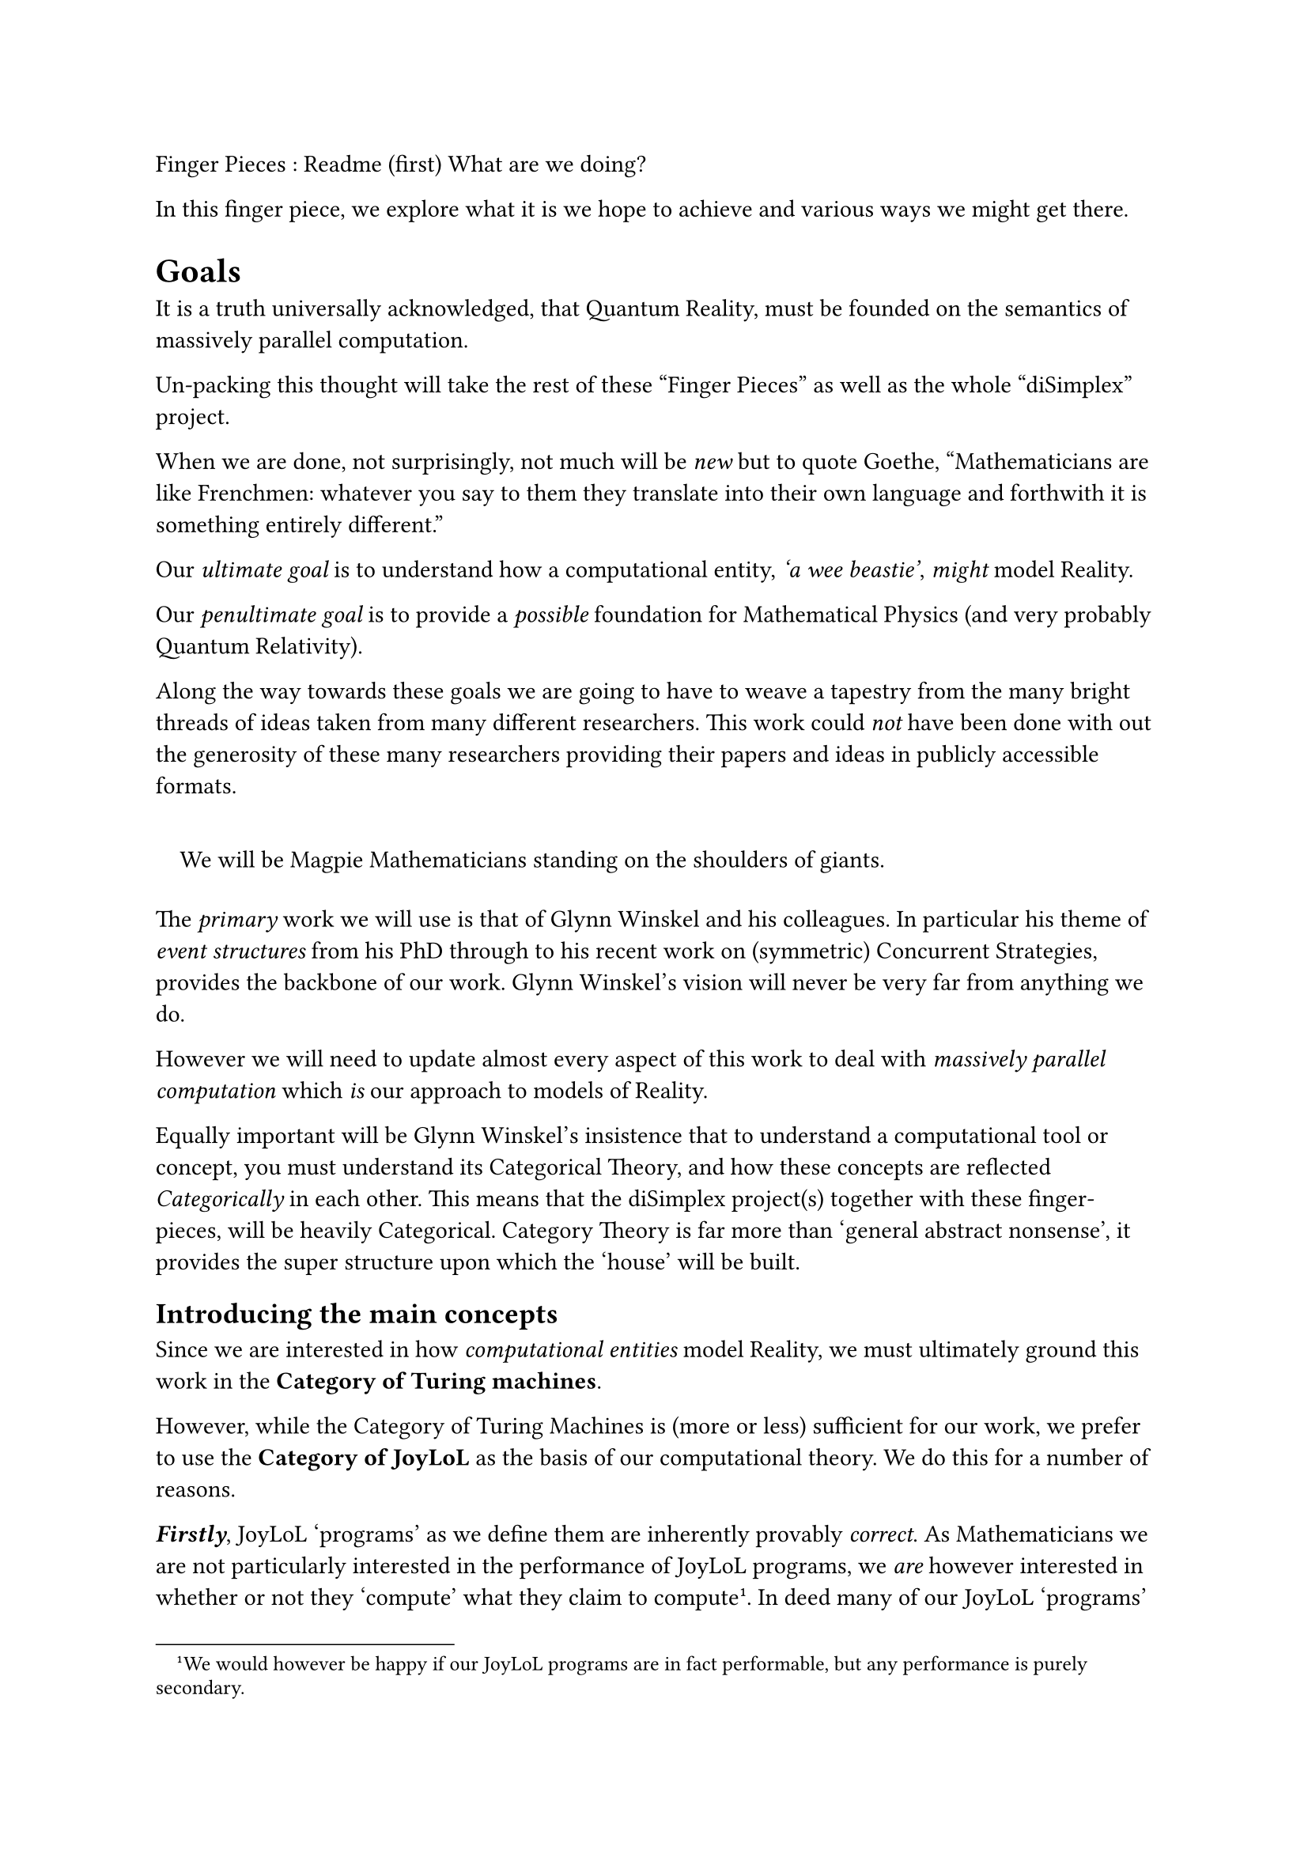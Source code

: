//% !TEX root = readme.tex
//% !LPiL preamble = ./rPreamble.tex
//% !LPiL postamble = ./rPostamble.tex
//% !LPiL collection = fingerPieces
#set quote(block: true)

// \lpilTitle{fp-readme}[
//  Finger Pieces : Readme (first)
//]{
  Finger Pieces : Readme (first) What are we doing?
//}
//\author{Stephen Gaito}

//\maketitle

//\begin{abstract}
  In this finger piece, we explore what it is we hope to achieve and various
  ways we might get there.
//\end{abstract}

= Goals <readme-goals>

It is a truth universally acknowledged, that Quantum Reality, must be founded on
the semantics of massively parallel computation.

Un-packing this thought will take the rest of these "Finger Pieces" as well as
the whole "diSimplex" project.

When we are done, not surprisingly, not much will be #emph[new] but to quote
Goethe, "Mathematicians are like Frenchmen: whatever you say to them they
translate into their own language and forthwith it is something entirely
different."

Our #emph[ultimate goal] is to understand how a computational entity,
#emph['a wee beastie'], #emph[might] model Reality.

Our #emph[penultimate goal] is to provide a #emph[possible] foundation for
Mathematical Physics (and very probably Quantum Relativity).

Along the way towards these goals we are going to have to weave a tapestry from
the many bright threads of ideas taken from many different researchers. This
work could #emph[not] have been done with out the generosity of these many
researchers providing their papers and ideas in publicly accessible formats.

#quote()[
  We will be Magpie Mathematicians standing on the shoulders of
  giants.
]

The #emph[primary] work we will use is that of Glynn Winskel and his colleagues.
In particular his theme of #emph[event structures] from his PhD through to his
recent work on (symmetric) Concurrent Strategies, provides the backbone of our
work. Glynn Winskel's vision will never be very far from anything we do.

However we will need to update almost every aspect of this work to deal with
#emph[massively parallel computation] which #emph[is] our approach to models of
Reality.

Equally important will be Glynn Winskel's insistence that to understand a
computational tool or concept, you must understand its Categorical Theory, and
how these concepts are reflected #emph[Categorically] in each other. This means
that the diSimplex project(s) together with these finger-pieces, will be heavily
Categorical. Category Theory is far more than 'general abstract nonsense', it
provides the super structure upon which the 'house' will be built.

== Introducing the main concepts <readme-concepts>

Since we are interested in how #emph[computational entities] model Reality, we
must ultimately ground this work in the #strong[Category of Turing machines].

However, while the Category of Turing Machines is (more or less) sufficient for
our work, we prefer to use the #strong[Category of JoyLoL] as the basis of our
computational theory. We do this for a number of reasons.

#strong[#emph[Firstly]], JoyLoL 'programs' as we define them are inherently
provably #emph[correct]. As Mathematicians we are not particularly interested
in the performance of JoyLoL programs, we #emph[are] however interested in
whether or not they 'compute' what they claim to compute#footnote[We would
however be happy if our JoyLoL programs are in fact performable, but any
performance is purely secondary.]. In deed many of our JoyLoL 'programs' will
explicitly #emph[never finish]. As such, we need to know that these never ending
processes, actually compute what they claim to compute at each 'step'.

#strong[#emph[Secondly]], the JoyLoL programming language is by design, better
suited to meta-level programming, and the symmetry between '(computational)
time' and '(computational) space'.

#strong[#emph[Lastly]], the JoyLoL programming language is, again, by design,
inherently #emph[Categorical]. The #emph[state] and #emph[continuation] of a
JoyLoL program are, respectively, the #emph[objects] and #emph[arrows] of the
Category associated with the program text.

Following Winskel, the #emph[semantics] of a computation is reflected in the
collection of the associated #emph[event structures]. The bridge between a
'program (text)' and its semantics, is, for us, provided by the #strong[Category
of Petri Nets] (which is in turn based on the #strong[Category of Multi-Sets]).

Essentially, to get the semantics of a program text, we 'compile' it into a
Coloured Petri Net#footnote[A Coloured Petri Net is essentially a block control
flow diagram 'coloured', in our case, with the additional pre and post
conditions on the evolving state of the computation.] whose various potential
#emph[unfoldings] provides the collection of #emph[occurrence structures] in the
#strong[Category of Occurrence Structures] (which is a sub-category of Petri
Nets).

Finally, stripping an Occurrence structure of its conditions/places, yields the
associated Event Structure in the #strong[Category of Event Structures].

== The finger pieces <readme-fingerPieces>

As any artist, Mathematicians take intuitive understandings of the world around
them and create a 'work of art' using a particular #emph[technical] medium.
Typically artists work in oils, water colours, bronze, marble, clay, plastics,
ceramics or threads to create their 'work of art'. Mathematicians instead use
logical argumentation, together with definitions and proofs to embody their
intuition. However in each case, the technical medium chosen to create the 'work
of art', places strict conditions on what can or can-not be done.

As part of the creation process, artists need to capture #emph[parts] of the
ideas they are working with. They may make seemingly random sketches to
understand the effect of light on how fingers appear in the subject's lap.
Alternatively they may sketch a general outline of a given composition. In
either case, I call these, incomplete, sketches 'finger-pieces'. Two particular
examples are Leonardo da Vinci's #emph[A study of a woman's hands, c.1490], and
Raphael's #emph[Studies of heads and hands, and sketches after Leonardo,
c.1505-07]#footnote[Online copies of both these 'finger-piece' sketches can be
found by searching the Wikimedia Commons https://commons.wikimedia.org.].

My point is, the Mathematical 'finger-pieces' you find here are collections of
the working out of critical ideas, but none of these finger-pieces are
necessarily #emph[coherent, whole] works.

